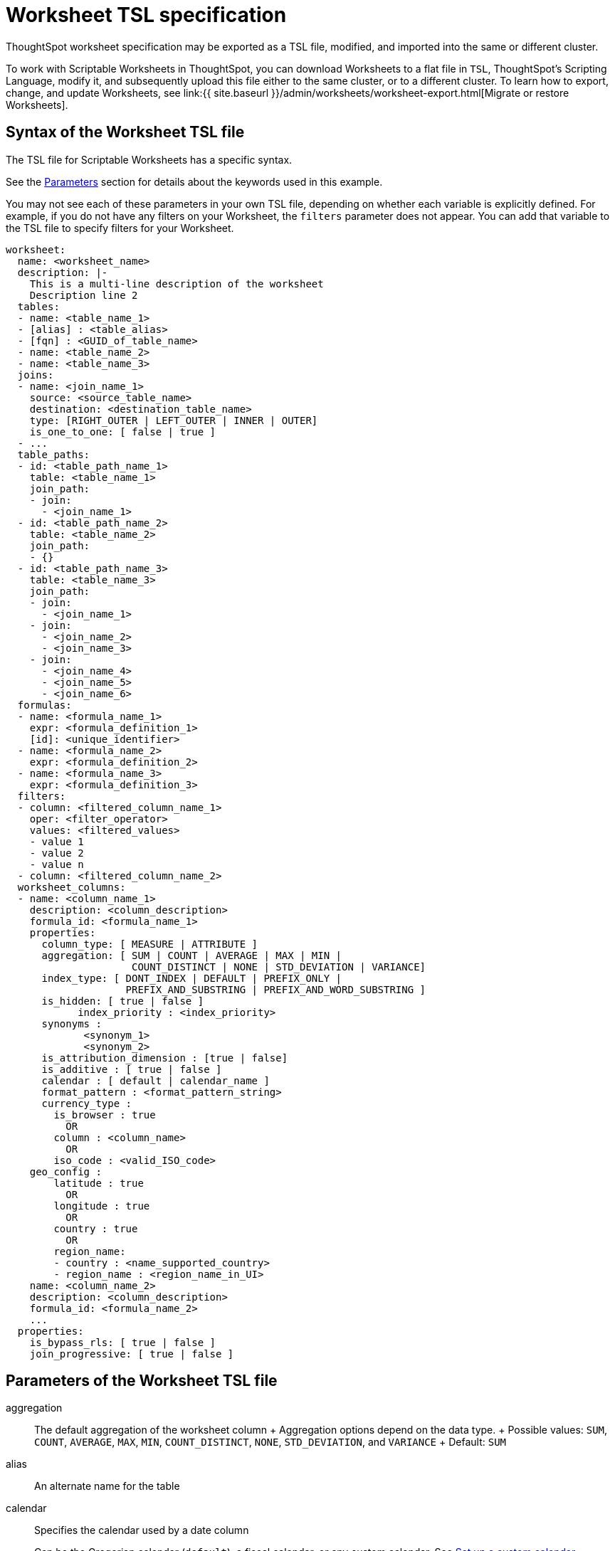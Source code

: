 = Worksheet TSL specification
:last_updated: 7/1/2020
:permalink: /:collection/:path.html
:sidebar: mydoc_sidebar
ThoughtSpot worksheet specification may be exported as a TSL file, modified, and imported into the same or different cluster.

To work with Scriptable Worksheets in ThoughtSpot, you can download Worksheets to a flat file in `TSL`, ThoughtSpot's Scripting Language, modify it, and subsequently upload this file either to the same cluster, or to a different cluster.
To learn how to export, change, and update Worksheets, see link:{{ site.baseurl }}/admin/worksheets/worksheet-export.html[Migrate or restore Worksheets].

[#syntax]
== Syntax of the Worksheet TSL file

The TSL file for Scriptable Worksheets has a specific syntax.

See the <<parameters,Parameters>> section for details about the keywords used in this example.

You may not see each of these parameters in your own TSL file, depending on whether each variable is explicitly defined.
For example, if you do not have any filters on your Worksheet, the `filters` parameter does not appear.
You can add that variable to the TSL file to specify filters for your Worksheet.

[source]
----
worksheet:
  name: <worksheet_name>
  description: |-
    This is a multi-line description of the worksheet
    Description line 2
  tables:
  - name: <table_name_1>
  - [alias] : <table_alias>
  - [fqn] : <GUID_of_table_name>
  - name: <table_name_2>
  - name: <table_name_3>
  joins:
  - name: <join_name_1>
    source: <source_table_name>
    destination: <destination_table_name>
    type: [RIGHT_OUTER | LEFT_OUTER | INNER | OUTER]
    is_one_to_one: [ false | true ]
  - ...
  table_paths:
  - id: <table_path_name_1>
    table: <table_name_1>
    join_path:
    - join:
      - <join_name_1>
  - id: <table_path_name_2>
    table: <table_name_2>
    join_path:
    - {}
  - id: <table_path_name_3>
    table: <table_name_3>
    join_path:
    - join:
      - <join_name_1>
    - join:
      - <join_name_2>
      - <join_name_3>
    - join:
      - <join_name_4>
      - <join_name_5>
      - <join_name_6>
  formulas:
  - name: <formula_name_1>
    expr: <formula_definition_1>
    [id]: <unique_identifier>
  - name: <formula_name_2>
    expr: <formula_definition_2>
  - name: <formula_name_3>
    expr: <formula_definition_3>
  filters:
  - column: <filtered_column_name_1>
    oper: <filter_operator>
    values: <filtered_values>
    - value 1
    - value 2
    - value n
  - column: <filtered_column_name_2>
  worksheet_columns:
  - name: <column_name_1>
    description: <column_description>
    formula_id: <formula_name_1>
    properties:
      column_type: [ MEASURE | ATTRIBUTE ]
      aggregation: [ SUM | COUNT | AVERAGE | MAX | MIN |
                     COUNT_DISTINCT | NONE | STD_DEVIATION | VARIANCE]
      index_type: [ DONT_INDEX | DEFAULT | PREFIX_ONLY |
                    PREFIX_AND_SUBSTRING | PREFIX_AND_WORD_SUBSTRING ]
      is_hidden: [ true | false ]
 	    index_priority : <index_priority>
      synonyms :
             <synonym_1>
             <synonym_2>
      is_attribution_dimension : [true | false]
      is_additive : [ true | false ]
      calendar : [ default | calendar_name ]
      format_pattern : <format_pattern_string>
      currency_type :
        is_browser : true
          OR
        column : <column_name>
          OR
        iso_code : <valid_ISO_code>
    geo_config :
        latitude : true
          OR
        longitude : true
          OR
        country : true
          OR
        region_name:
        - country : <name_supported_country>
        - region_name : <region_name_in_UI>
    name: <column_name_2>
    description: <column_description>
    formula_id: <formula_name_2>
    ...
  properties:
    is_bypass_rls: [ true | false ]
    join_progressive: [ true | false ]
----

[#parameters]
== Parameters of the Worksheet TSL file
aggregation::
The default aggregation of the worksheet column + Aggregation options depend on the data type.
+ Possible values: `SUM`, `COUNT`, `AVERAGE`, `MAX`, `MIN`, `COUNT_DISTINCT`, `NONE`, `STD_DEVIATION`, and `VARIANCE` + Default: `SUM`
alias::  An alternate name for the table
calendar:: Specifies the calendar used by a date column
+
Can be the Gregorian calendar (`default`), a fiscal calendar, or any custom calendar. See xref:set-custom-calendar.adoc[Set up a custom calendar]
column::  The name of the column being filtered on.
column_type::  The type of data the column represents + Possible values: `MEASURE` or `ATTRIBUTE` + Default: `MEASURE`
currency_type::  The source of currency type + One of: +

* `is_browser : true` infer the currency data from the locale of your browser
* `column : <column_name>` extracts the currency information from a specified column
* `iso_code : <valid_ISO_code>` applies currency based on the ISO code;
see https://www.iso.org/iso-4217-currency-codes.html[ISO 4217 Currency Codes]
+
See xref:set-format-pattern-numbers.adoc#set-currency-type[Set currency type]
description::  The text that describes an object: a `worksheet`, a `worksheet_column`, and so on.
destination::  Name of destination table or view of the join
expr::  The definition of the formula
filters::  Contains specifications for Worksheet filters.
format_pattern::  The format pattern string that controls the display of a number, date, or currency column
+
See xref:set-format-pattern-numbers.adoc[Set number, date, and currency formats]
formula_id::  The `id` of the formula that defines the worksheet column
formulas::  The list of formulas in the worksheet
+
Each formula is identified by `name`, the `expr` (expression), and an optional `id` attribute.
fqn::  A GUID for the table name
geo_config::  Specifies the geographic information of a column
+
One of: +

* `latitude : true` for columns that specify the latitude
* `longitude : true` for columns that specify the longitude
* `country : true` for columns that specify the country
* `region_name` for specifying a region in a country
+
Uses two paired parameters:
+
- `country: <country_name>`
+
- `region_name: <region_name_in_UI>`, which can be State, Postal Code, District, and so on.
See xref:model-geo-data.adoc[Add a geographical data setting]

id::  Specifies the id of an object, such as `table_paths`, `formula`.
index_priority:: A value (1-10) that determines where to rank a column's name and values in the search suggestions
+
ThoughtSpot prioritizes columns with higher values. See xref:change-index.adoc#change-a-columns-suggestion-priority[Change a column's suggestion priority].
index_type::  The indexing option of the worksheet column
+
Possible values: `DONT_INDEX`, `DEFAULT` (see xref:change-index.adoc#understand-the-default-indexing-behavior[Understand the default indexing behavior]), `PREFIX_ONLY`, `PREFIX_AND_SUBSTRING`, and `PREFIX_AND_WORD_SUBSTRING` + Default: `DEFAULT` See xref:change-index.adoc#index-type[Index Type Values]
is_additive::  Controls extended aggregate options for attribute columns
+
For attribute columns that have a numeric data type (`FLOAT`, `DOUBLE`, or `INTEGER`) or a date data type (`DATE`, `DATETIME`, `TIMESTAMP`, or `TIME`)
+
Possible values: `true` or `false`
+
Default: `true`
+
See xref:change-aggreg-additive.adoc#making-an-attribute-column-additive[Making an ATTRIBUTE column ADDITIVE]

is_attribution_dimension:: Controls if the column is an attribution dimension
+
Used in managing chasm traps. Possible values: `true` by default, `false` to designate a column as not producing meaningful attributions across a chasm trap
+
Default: `true`
+
See xref:attributable-dimension.adoc[Change the attribution dimension]
is_bypass_rls:: Specifies if the worksheet supports bypass of Row-level security (RLS)
+
Possible values: `true` or `false` + Default: `false`
+
See xref:row-level-security.adoc#privileges-that-allow-users-to-set-or-be-exempt-from-rls[Privileges that allow users to set, or be exempt from, RLS]
is_hidden::  The visibility of the column + Possible values: `true` to hide the column, `false` not to hide the column
+
Default: `false` See xref:change-visibility-synonym.adoc#hide-a-column[Hide a column]
is_one_to_one::  Specifies the cardinality of the join
+
Possible values: `true`, `false` + Default: `false`
join::  Specific join, used in defining higher-level objects, such as table paths
+
Defined as `name` within `joins` definition
join_path::
Specification of a composite join as a list of distinct `join` attributes
+
These `join` attributes list relevant joins, previously defined in the `joins`, by name.
+
Default: `{}`
join_progressive:: Specifies when to apply joins on a worksheet
+
Possible values: `true` when joins are applied only for tables whose columns are included in the search, and `false` for all possible joins + Default: `true` + See xref:progressive-joins.adoc[How the worksheet join rule works]
joins:: List of joins between tables and views, used by the worksheet + Each join is identified by `name`, and the additional attributes of `source`, `destination`, `type`, and `is_one_to_one.`
name:: The name of an object.
Applies to `worksheet`, `table`,`join`, `formula`, and so on.
oper::
The operator of the Worksheet filter.
Accepted operators are `"in"`, `"not in"`, `"between"`, `=<`, `!=`, `+<=+`, `>=`, `>`, or `<`.
properties:: The list of properties of the worksheet column
+
Each column can have the following properties, depending on its definition: `column_type`, `aggregation`, `index_type`, `is_hidden`, `index_priority`, `synonyms`, `is_attribution_dimension`, `is_additive`, `calendar`, `format_pattern`, `currency_type`, and `geo_config`.
source:: Name of source table or view of the join
synonyms:: Alternate names for the column, used in search
+
See xref:change-visibility-synonym.adoc#create-synonyms-for-a-column[Create synonyms for a column]
table:: Specific table, used in defining higher-level objects, such as table paths + Defined as `name` within `tables` definition
table_paths:: The list of table paths + Each table path is identified by the `id`, and additional attributes of `table` and `join_path`.
tables:: List of tables used by the worksheet + Each table is identified by `name`.
type:: Join type + Possible values: `LEFT_OUTER` for left outer join, `RIGHT_OUTER` for right outer join, `INNER` for inner join, `OUTER` for full outer join + Default: `RIGHT_OUTER`
values:: The values being filtered (excluded or included) in a Worksheet.
worksheet:: Top-level container for all object definitions within the worksheet
worksheet_columns:: The list of columns in the worksheet + Each worksheet is identified by `name`, `description`, `formula_id`, and `properties`.

[#limitations]
== Limitations of working with Worksheet TSL files

There are certain limitations to the changes you can apply by editing a Worksheet through TSL.

* Formulas and columns can either have a new name, or a new expression.
You cannot change both, unless migrating or updating the worksheet two times.
* It is not possible to reverse the join direction in the TSL script.
* You cannot create Scriptable representations of R- or Python-powered visualizations.

== Related Information

* xref:worksheet-export.adoc[Migrate or restore Worksheets]

